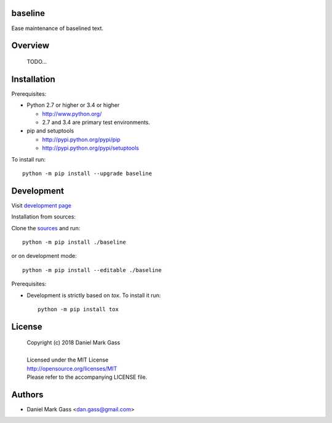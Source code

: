 baseline
========

Ease maintenance of baselined text.

Overview
========

  | TODO...

Installation
============

Prerequisites:

+ Python 2.7 or higher or 3.4 or higher

  * http://www.python.org/
  * 2.7 and 3.4 are primary test environments.

+ pip and setuptools

  * http://pypi.python.org/pypi/pip
  * http://pypi.python.org/pypi/setuptools

To install run::

    python -m pip install --upgrade baseline

Development
===========

Visit `development page <https://github.com/dmgass/baseline>`__

Installation from sources:

Clone the `sources <https://github.com/dmgass/baseline>`__ and run::

    python -m pip install ./baseline

or on development mode::

    python -m pip install --editable ./baseline

Prerequisites:

+ Development is strictly based on *tox*. To install it run::

    python -m pip install tox

License
=======

  | Copyright (c) 2018 Daniel Mark Gass
  |
  | Licensed under the MIT License
  | http://opensource.org/licenses/MIT
  | Please refer to the accompanying LICENSE file.

Authors
=======

* Daniel Mark Gass <dan.gass@gmail.com>

